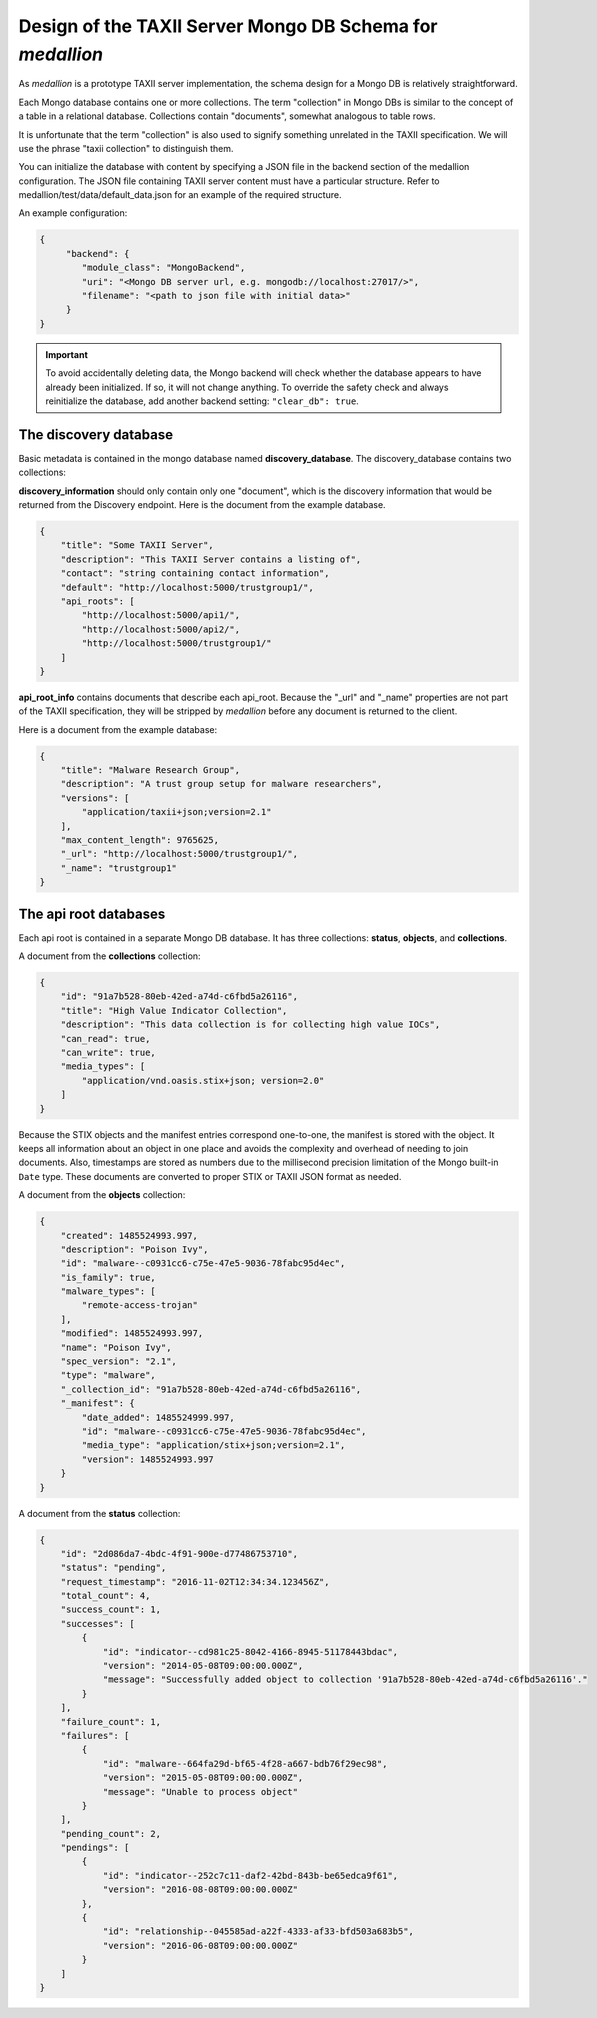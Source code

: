 
Design of the TAXII Server Mongo DB Schema for *medallion*
==========================================================

As *medallion* is a prototype TAXII server implementation, the schema design for a Mongo DB is relatively straightforward.

Each Mongo database contains one or more collections.  The term "collection" in Mongo DBs is similar to the concept of a table in a relational database.  Collections contain "documents", somewhat analogous to table rows.

It is unfortunate that the term "collection" is also used to signify something unrelated in the TAXII specification.  We will use the phrase "taxii collection" to distinguish them.

You can initialize the database with content by specifying a JSON file in the backend section of the medallion configuration.  The JSON file containing TAXII server content must have a particular structure.  Refer to medallion/test/data/default_data.json for an example of the required structure.

An example configuration:

.. code-block:: json

    {
         "backend": {
            "module_class": "MongoBackend",
            "uri": "<Mongo DB server url, e.g. mongodb://localhost:27017/>",
            "filename": "<path to json file with initial data>"
         }
    }

.. important::
    To avoid accidentally deleting data, the Mongo backend will check whether the database appears to have already been initialized.  If so, it will not change anything.  To override the safety check and always reinitialize the database, add another backend setting: ``"clear_db": true``.

The discovery database
----------------------

Basic metadata is contained in the mongo database named **discovery_database**.  The discovery_database contains two collections:

**discovery_information** should only contain only one "document", which is the discovery information that would be returned from the Discovery endpoint.  Here is the document from the example database.

.. code-block:: json

    {
        "title": "Some TAXII Server",
        "description": "This TAXII Server contains a listing of",
        "contact": "string containing contact information",
        "default": "http://localhost:5000/trustgroup1/",
        "api_roots": [
            "http://localhost:5000/api1/",
            "http://localhost:5000/api2/",
            "http://localhost:5000/trustgroup1/"
        ]
    }

**api_root_info** contains documents that describe each api_root.  Because the "_url" and "_name" properties are not part of the TAXII specification, they will be stripped by *medallion* before any document is returned to the client.

Here is a document from the example database:

.. code-block:: json

    {
        "title": "Malware Research Group",
        "description": "A trust group setup for malware researchers",
        "versions": [
            "application/taxii+json;version=2.1"
        ],
        "max_content_length": 9765625,
        "_url": "http://localhost:5000/trustgroup1/",
        "_name": "trustgroup1"
    }

The api root databases
----------------------

Each api root is contained in a separate Mongo DB database.  It has three collections:  **status**, **objects**,
and **collections**.

A document from the **collections** collection:

.. code-block:: json

    {
        "id": "91a7b528-80eb-42ed-a74d-c6fbd5a26116",
        "title": "High Value Indicator Collection",
        "description": "This data collection is for collecting high value IOCs",
        "can_read": true,
        "can_write": true,
        "media_types": [
            "application/vnd.oasis.stix+json; version=2.0"
        ]
    }

Because the STIX objects and the manifest entries correspond one-to-one, the manifest is stored with the object.  It keeps all information about an object in one place and avoids the complexity and overhead of needing to join documents.  Also, timestamps are stored as numbers due to the millisecond precision limitation of the Mongo built-in ``Date`` type.  These documents are converted to proper STIX or TAXII JSON format as needed.

A document from the **objects** collection:

.. code-block:: json

    {
        "created": 1485524993.997,
        "description": "Poison Ivy",
        "id": "malware--c0931cc6-c75e-47e5-9036-78fabc95d4ec",
        "is_family": true,
        "malware_types": [
            "remote-access-trojan"
        ],
        "modified": 1485524993.997,
        "name": "Poison Ivy",
        "spec_version": "2.1",
        "type": "malware",
        "_collection_id": "91a7b528-80eb-42ed-a74d-c6fbd5a26116",
        "_manifest": {
            "date_added": 1485524999.997,
            "id": "malware--c0931cc6-c75e-47e5-9036-78fabc95d4ec",
            "media_type": "application/stix+json;version=2.1",
            "version": 1485524993.997
        }
    }

A document from the **status** collection:

.. code-block:: json

    {
        "id": "2d086da7-4bdc-4f91-900e-d77486753710",
        "status": "pending",
        "request_timestamp": "2016-11-02T12:34:34.123456Z",
        "total_count": 4,
        "success_count": 1,
        "successes": [
            {
                "id": "indicator--cd981c25-8042-4166-8945-51178443bdac",
                "version": "2014-05-08T09:00:00.000Z",
                "message": "Successfully added object to collection '91a7b528-80eb-42ed-a74d-c6fbd5a26116'."
            }
        ],
        "failure_count": 1,
        "failures": [
            {
                "id": "malware--664fa29d-bf65-4f28-a667-bdb76f29ec98",
                "version": "2015-05-08T09:00:00.000Z",
                "message": "Unable to process object"
            }
        ],
        "pending_count": 2,
        "pendings": [
            {
                "id": "indicator--252c7c11-daf2-42bd-843b-be65edca9f61",
                "version": "2016-08-08T09:00:00.000Z"
            },
            {
                "id": "relationship--045585ad-a22f-4333-af33-bfd503a683b5",
                "version": "2016-06-08T09:00:00.000Z"
            }
        ]
    }